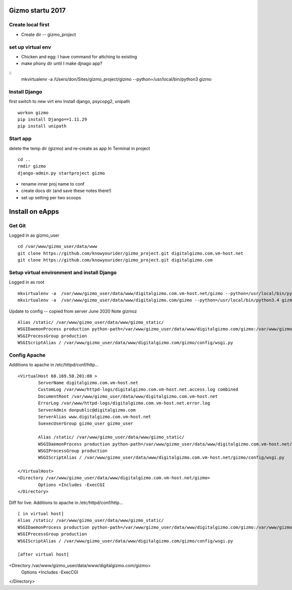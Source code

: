 Gizmo startu 2017
=====================

Create local first
---------------------

- Create dir -- gizmo_project

set up virtual env
-------------------

- Chicken and egg: I have command for attching to existing
- make phony dir until I make djnago app?
::
	mkvirtualenv -a /Users/don/Sites/gizmo_project/gizmo --python=/usr/local/bin/python3 gizmo

Install Django
--------------

first switch to new virt env
Install django, psycopg2, unipath
::
	workon gizmo
	pip install Django==1.11.29
	pip install unipath


Start app
--------------

delete the temp dir (gizmo) and re-create as app
In Terminal in project
::
	cd ..
	rmdir gizmo
	django-admin.py startproject gizmo
	
- rename inner proj name to conf
- create docs dir (and save these notes there!)
- set up setting per two scoops


Install on eApps
================

Get Git
---------

Logged in as gizmo_user
::
	cd /var/www/gizmo_user/data/www
	git clone https://github.com/knowyourider/gizmo_project.git digitalgizmo.com.vm-host.net
	git clone https://github.com/knowyourider/gizmo_project.git digitalgizmo.com

Setup virtual environment and install Django
---------------------------------------------

Logged in as root
::
	mkvirtualenv -a  /var/www/gizmo_user/data/www/digitalgizmo.com.vm-host.net/gizmo --python=/usr/local/bin/python3.4 gizmo
	mkvirtualenv -a  /var/www/gizmo_user/data/www/digitalgizmo.com/gizmo --python=/usr/local/bin/python3.4 gizmoz


Update to config -- copied from server June 2020
Note gizmoz
::
	Alias /static/ /var/www/gizmo_user/data/www/gizmo_static/
	WSGIDaemonProcess production python-path=/var/www/gizmo_user/data/www/digitalgizmo.com/gizmo:/var/www/gizmo_user/data/.envs/gizmoz/lib/python3.4/site-packages
	WSGIProcessGroup production
	WSGIScriptAlias / /var/www/gizmo_user/data/www/digitalgizmo.com/gizmo/config/wsgi.py


Config Apache
--------------

Additions to apache
in /etc/httpd/conf/http...
::
	<VirtualHost 68.169.50.201:80 >
		ServerName digitalgizmo.com.vm-host.net
		CustomLog /var/www/httpd-logs/digitalgizmo.com.vm-host.net.access.log combined
		DocumentRoot /var/www/gizmo_user/data/www/digitalgizmo.com.vm-host.net
		ErrorLog /var/www/httpd-logs/digitalgizmo.com.vm-host.net.error.log
		ServerAdmin donpublic@digitalgizmo.com
		ServerAlias www.digitalgizmo.com.vm-host.net
		SuexecUserGroup gizmo_user gizmo_user

		Alias /static/ /var/www/gizmo_user/data/www/gizmo_static/
		WSGIDaemonProcess production python-path=/var/www/gizmo_user/data/www/digitalgizmo.com.vm-host.net/gizmo:/var/www/gizmo_user/data/.envs/gizmo/lib/python3.4/site-packages
		WSGIProcessGroup production
		WSGIScriptAlias / /var/www/gizmo_user/data/www/digitalgizmo.com.vm-host.net/gizmo/config/wsgi.py

	</VirtualHost>
	<Directory /var/www/gizmo_user/data/www/digitalgizmo.com.vm-host.net/gizmo>
		Options +Includes -ExecCGI
	</Directory>

Diff for live:
Additions to apache
in /etc/httpd/conf/http...
:: 
	[ in virtual host]
	Alias /static/ /var/www/gizmo_user/data/www/gizmo_static/
	WSGIDaemonProcess production python-path=/var/www/gizmo_user/data/www/digitalgizmo.com/gizmo:/var/www/gizmo_user/data/.envs/gizmoz/lib/python3.4/site-packages
	WSGIProcessGroup production
	WSGIScriptAlias / /var/www/gizmo_user/data/www/digitalgizmo.com/gizmo/config/wsgi.py

	[after virtual host]
<Directory /var/www/gizmo_user/data/www/digitalgizmo.com/gizmo>
	Options +Includes -ExecCGI
</Directory>


